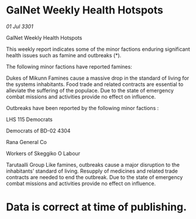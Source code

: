 * GalNet Weekly Health Hotspots

/01 Jul 3301/

GalNet Weekly Health Hotspots 
 
This weekly report indicates some of the minor factions enduring significant health issues such as famine and outbreaks (*). 

The following minor factions have reported famines: 

Dukes of Mikunn Famines cause a massive drop in the standard of living for the systems inhabitants. Food trade and related contracts are essential to alleviate the suffering of the populace. Due to the state of emergency combat missions and activities provide no effect on influence. 

Outbreaks have been reported by the following minor factions : 

LHS 115 Democrats 

Democrats of BD-02 4304 

Rana General Co 

Workers of Skeggiko O Labour 

Tarutaalli Group Like famines, outbreaks cause a major disruption to the inhabitants’ standard of living. Resupply of medicines and related trade contracts are needed to end the outbreak. Due to the state of emergency combat missions and activities provide no effect on influence. 

* Data is correct at time of publishing.